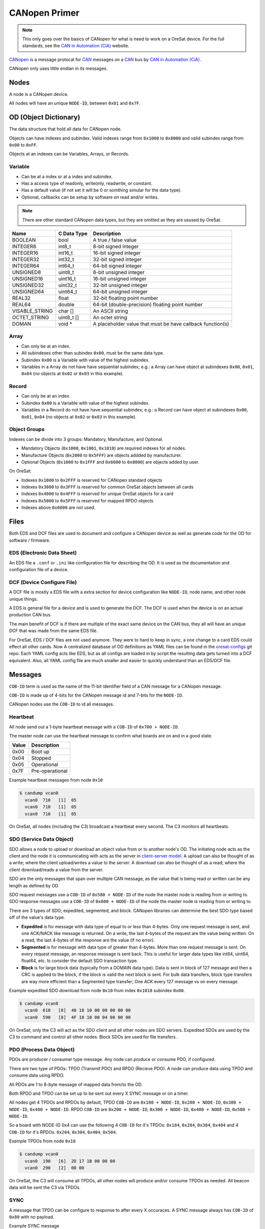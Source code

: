 CANopen Primer
==============

.. note:: 

  This only goes over the basics of CANopen for what is need to work on a
  OreSat device. For the full standards, see the `CAN in Automation (CiA)`_
  website.

`CANopen`_ is a message protocal for `CAN`_ messages on a `CAN`_ bus by 
`CAN in Automation (CiA)`_.

CANopen only uses little endian in its messages.

Nodes
-----

A node is a CANopen device.

All nodes will have an unique ``NODE-ID``, between ``0x01`` and ``0x7F``.

OD (Object Dictionary)
----------------------

The data structure that hold all data for CANopen node.

Objects can have indexes and subindex.
Valid indexes range from ``0x1000`` to ``0x8000`` and valid subindex range from
``0x00`` to ``0xFF``.

Objects at an indexes can be Variables, Arrays, or Records.  

Variable
********

- Can be at a index or at a index and subindex.
- Has a access type of readonly, writeonly, readwrite, or constant.
- Has a default value (if not set it will be 0 or somthing simular for the data type).
- Optional, callbacks can be setup by software on read and/or writes.

.. note:: There are other standard CANopen data types, but they are omitted as
   they are usused by OreSat.

.. csv-table::
   :header: "Name", "C Data Type", "Description"

   "BOOLEAN", "bool", "A true / false value"
   "INTEGER8", "int8_t", "8-bit signed integer"
   "INTEGER16", "int16_t", "16-bit signed integer"
   "INTEGER32", "int32_t", "32-bit signed integer"
   "INTEGER64", "int64_t", "64-bit signed integer"
   "UNSIGNED8", "uint8_t", "8-bit unsigned integer"
   "UNSIGNED16", "uint16_t", "16-bit unsigned integer"
   "UNSIGNED32", "uint32_t", "32-bit unsigned integer"
   "UNSIGNED64", "uint64_t", "64-bit unsigned integer"
   "REAL32", "float", "32-bit floating point number"
   "REAL64", "double", "64-bit (double-precision) floating point number"
   "VISABLE_STRING", "char []", "An ASCII string"
   "OCTET_STRING", "uint8_t []", "An octet string"
   "DOMAN", "void \*", "A placeholder value that must be have callback function(s)"

Array
*****

- Can only be at an index.
- All subindexes other than subindex ``0x00``, must be the same data type.
- Subindex ``0x00`` is a Variable with value of the highest subindex.
- Variables in a Array do not have have sequential subindex; e.g.: a 
  Array can have object at subindexes ``0x00``, ``0x01``, ``0x04`` (no objects 
  at ``0x02`` or ``0x03`` in this example).

Record
******

- Can only be at an index.
- Subindex ``0x00`` is a Variable with value of the highest subindex.
- Variables in a Record do not have have sequential subindex; e.g.: a 
  Record can have object at subindexes ``0x00``, ``0x01``, ``0x04`` (no objects 
  at ``0x02`` or ``0x03`` in this example).

Object Groups
*************

Indexes can be divide into 3 groups: Mandatory, Manufacture, and Optional.

- Mandatory Objects (``0x1000``, ``0x1001``, ``0x1018``) are required indexes
  for all nodes.
- Manufacture Objects (``0x2000`` to ``0x5FFF``) are objects addded by
  manufacturer.
- Optional Objects (``0x1000`` to ``0x1FFF`` and ``0x6000`` to ``0x8000``) are
  objects added by user.

On OreSat:

- Indexes ``0x1000`` to ``0x2FFF`` is reserved for CANopen standard objects
- Indexes ``0x3000`` to ``0x3FFF`` is reserved for common OreSat objects between all cards
- Indexes ``0x4000`` to ``0x4FFF`` is reserved for unique OreSat objects for a card
- Indexes ``0x5000`` to ``0x5FFF`` is reserved for mapped RPDO objects
- Indexes above ``0x6000`` are not used.

Files
-----

Both EDS and DCF files are used to document and configure a CANopen device as
well as generate code for the OD for software / firmware.

EDS (Electronic Data Sheet)
***************************

An EDS file a ``.conf`` or ``.ini`` like configuration file for describing the
OD. It is used as the documentation and configuration file of a device.

DCF (Device Configure File)
***************************

A DCF file is mostly a EDS file with a extra section for device configuration
like ``NODE-ID``, node name, and other node unique things.

A EDS is general file for a device and is used to generate the DCF. The DCF is
used when the device is on an actual production CAN bus. 

The main benefit of DCF is if there are multiple of the exact same device on 
the CAN bus, they all will have an unique DCF that was made from the same EDS 
file. 

For OreSat, EDS / DCF files are not used anymore. They were to hard to keep in sync,
a one change to a card EDS could effect all other cards. Now A centralized database
of OD definitions as YAML files can be found in the `oresat-configs`_ git repo. 
Each YAML config acts like EDS, but as all configs are loaded in by script the 
resulting data gets turned  into a DCF equivalent. Also, all YAML config file are
much smaller and easier to quickly understand than an EDS/DCF file.

Messages
--------

``COB-ID`` term is used as the name of the 11-bit identifier field of a CAN
message for a CANopen message.

``COB-ID`` is made up of 4-bits for the CANopen message id and 7-bits for the
``NODE-ID``.

CANopen nodes use the ``COB-ID`` to id all messages.

Heartbeat
*********

All node send out a 1-byte heartbeat message with a ``COB-ID`` of
``0x700 + NODE-ID``.

The master node can use the heartbeat message to confirm what boards are
on and in a good state.

.. csv-table::
   :header: "Value", "Description"

   "0x00", "Boot up"
   "0x04", "Stopped"
   "0x05", "Operational"
   "0x7F", "Pre-operational"

Example heartbeat messages from node ``0x10``

.. code:: bash

  $ candump vcan0
    vcan0  710   [1]  05
    vcan0  710   [1]  05
    vcan0  710   [1]  05

On OreSat, all nodes (including the C3) broadcast a heartbeat every second. The C3
monitors all heartbeats.

SDO (Service Data Object)
*************************

SDO allows a node to upload or download an object value from or to another node's OD.
The initiating node acts as the client and the node it is communicating with acts as the
server in `client-server model`_. A upload can also be thought of as a write; where 
the client upload/writes a value to the server. A download can also be thought of as 
a read; where the client download/reads a value from the server.

SDO are the only messages that span over multiple CAN message, as the value 
that is being read or written can be any length as defined by OD.

SDO request messages use a ``COB-ID`` of ``0x580 + NODE-ID`` of the node the
master node is reading from or writing to. SDO response messages use a 
``COB-ID`` of ``0x600 + NODE-ID`` of the node the master node is reading from
or writing to.

There are 3 types of SDO; expedited, segmented, and block. CANopen libraries can determine the best
SDO type based off of the value's data type.

- **Expedited** is for message with data type of equal to or less than 4-bytes. Only one request
  message is sent, and one ACK/NACK like message is returned. On a write, the last 4-bytes of
  the request are the value being written. On a read, the last 4-bytes of the response are the
  value (if no error).
- **Segmented** is for message with data type of greater than 4-bytes. More than one request message
  is sent. On every request message, an response message is sent back. This is useful for larger
  data types like int64, uint64, float64, etc. Is consider the default SDO transaction type.
- **Block** is for large block data (typically from a DOMAIN data type). Data is sent in block of
  127 message and then a CRC is applied to the block, if the block is valid the next block is sent.
  For bulk data transfers, block type transfers are way more efficient than a Segmented type transfer;
  One ACK every 127 message vs on every message.

Example expedited SDO download from node ``0x10`` from index ``0x1018`` subindex ``0x00``.

.. code:: bash

  $ candump vcan0
    vcan0  610   [8]  40 18 10 00 00 00 00 00
    vcan0  590   [8]  4F 18 10 00 04 00 00 00

On OreSat, only the C3 will act as the SDO client and all other nodes are SDO servers.
Expedited SDOs are used by the C3 to command and control all other nodes. Block SDOs are
used for file transfers.

PDO (Process Data Object)
*************************

PDOs are producer / consumer type message. Any node can produce or consume PDO,
if configured.

There are two type of PDOs: TPDO (Transmit PDO) and RPDO (Recieve PDO).
A node can produce data using TPDO and consume data using RPDO.

All PDOs are 1 to 8-byte message of mapped data from/to the OD.

Both RPDO and TPDO can be set up to be sent out every X SYNC message or on a
timer.

All nodes get 4 TPDOs and RPDOs by default, TPDO ``COB-ID`` are 
``0x180 + NODE-ID``, ``0x280 + NODE-ID``, ``0x380 + NODE-ID``, 
``0x480 + NODE-ID``. RPDO ``COB-ID`` are ``0x200 + NODE-ID``, 
``0x300 + NODE-ID``, ``0x400 + NODE-ID``, ``0x500 + NODE-ID``.

So a board with NODE-ID 0x4 can use the following 4 ``COB-ID`` for it's TPDOs:
``0x184``, ``0x284``, ``0x384``, ``0x484`` and 4 ``COB-ID`` for it's RPDOs:
``0x204``, ``0x304``, ``0x404``, ``0x504``.

Example TPDOs from node ``0x10``

.. code:: bash

  $ candump vcan0
    vcan0  190   [6]  2D 17 1B 00 00 00
    vcan0  290   [2]  00 00

On OreSat, the C3 will consume all TPDOs, all other nodes will produce and/or
consume TPDOs as needed. All beacon data will be sent the C3 via TPDOs.

SYNC
****

A message that TPDO can be configure to response to after every X occuraces.
A SYNC message always has ``COB-ID`` of ``0x80`` with no payload.

Example SYNC message

.. code:: bash

  $ candump vcan0
    vcan0  080   [0]

On OreSat, the C3 is the SYNC producer, all other nodes are consumers.

EMCY (Emergency)
****************

An error message from the node. Useful for diagnostic.
A EMCY message has a ``COB-ID`` of ``0x80 + NODE-ID``.

.. csv-table::
   :header: "Name", "Bytes", "Description"

   "EEC", "2", "Emergency error code, a classification of the error"
   "ER", "1", "Error register, value from index ``0x1001``; a ongoing bitfield of the active errors"
   "MSEF", "5", "Manufacturer-specific error code, defined by PSAS"

Example EMCYs from node ``0x10``

.. code:: bash

  $ candump vcan0
    vcan0  090   [8]  00 01 01 01 02 03 04 05
    vcan0  090   [8]  00 22 05 12 34 56 78 90

On OreSat, the C3 is the EMCY consumer, all nodes (including the C3) are EMCY producers. 

Software Utilities
------------------

The `CANopen Monitor`_ project can be used to monitor the decoded CANopen
messages over a CAN bus. It is a TUI that displays the decode values, so you do
not have to convert the raw hex values from ``candump`` to their "real" values.
Also, ``candump`` is great at quickly testing a node or two, but can easily
become impossible to read once several node start sending data across the CAN
bus or when a large block data transfer is in progress, so `CANopen Monitor`_
becomes more resonable for viewing CANopen messages on the CAN bus.

.. _CANopen: https://en.wikipedia.org/wiki/CANopen
.. _CAN: https://en.wikipedia.org/wiki/CAN
.. _CAN in Automation (CiA): https://can-cia.org/
.. _CANopen Monitor: https://github.com/oresat/CANopen-monitor
.. _can-utils: https://github.com/linux-can/can-utils
.. _CANable: https://canable.io/
.. _client-server model: https://en.wikipedia.org/wiki/Client-server_model
.. _oresat-configs: https://github.com/oresat/oresat-configs
